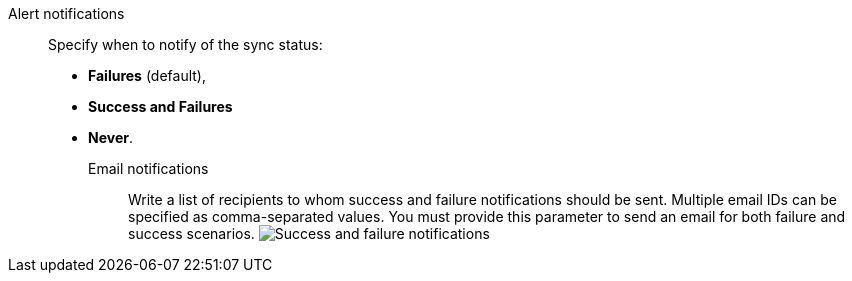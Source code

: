 Alert notifications::
Specify when to notify of the sync status:

- *Failures* (default),
- *Success and Failures*
- *Never*.

Email notifications;;
Write a list of recipients to whom success and failure notifications should be sent. Multiple email IDs can be specified as comma-separated values. You must provide this parameter to send an email for both failure and success scenarios.
image:dataflow-sync-success-failure-notifications.png[Success and failure notifications]

